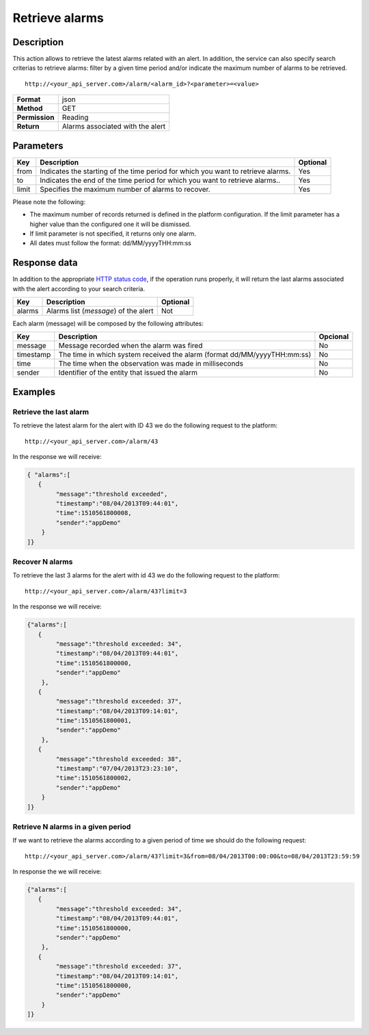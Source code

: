 Retrieve alarms
===============

Description
-----------

This action allows to retrieve the latest alarms related with an alert.
In addition, the service can also specify search criterias to retrieve
alarms: filter by a given time period and/or indicate the maximum number
of alarms to be retrieved.

::

   http://<your_api_server.com>/alarm/<alarm_id>?<parameter>=<value>

+----------------+----------------------------------+
| **Format**     | json                             |
+----------------+----------------------------------+
| **Method**     | GET                              |
+----------------+----------------------------------+
| **Permission** | Reading                          |
+----------------+----------------------------------+
| **Return**     | Alarms associated with the alert |
+----------------+----------------------------------+

Parameters
----------

+-----------------------+-----------------------+-----------------------+
| Key                   | Description           | Optional              |
+=======================+=======================+=======================+
| from                  | Indicates the         | Yes                   |
|                       | starting of the time  |                       |
|                       | period for which you  |                       |
|                       | want to retrieve      |                       |
|                       | alarms.               |                       |
+-----------------------+-----------------------+-----------------------+
| to                    | Indicates the end of  | Yes                   |
|                       | the time period for   |                       |
|                       | which you want to     |                       |
|                       | retrieve alarms..     |                       |
+-----------------------+-----------------------+-----------------------+
| limit                 | Specifies the maximum | Yes                   |
|                       | number of alarms to   |                       |
|                       | recover.              |                       |
+-----------------------+-----------------------+-----------------------+

Please note the following:

-  The maximum number of records returned is defined in the platform
   configuration. If the limit parameter has a higher value than the
   configured one it will be dismissed.
-  If limit parameter is not specified, it returns only one alarm.
-  All dates must follow the format: dd/MM/yyyyTHH:mm:ss

Response data
-------------

In addition to the appropriate `HTTP status
code <../../general_model.html#reply>`__, if the operation runs
properly, it will return the last alarms associated with the alert
according to your search criteria.

+--------+--------------------------------------+----------+
| Key    | Description                          | Optional |
+========+======================================+==========+
| alarms | Alarms list (*message*) of the alert | Not      |
+--------+--------------------------------------+----------+

Each alarm (message) will be composed by the following attributes:

+-----------------------+-----------------------+-----------------------+
| Key                   | Description           | Opcional              |
+=======================+=======================+=======================+
| message               | Message recorded when | No                    |
|                       | the alarm was fired   |                       |
+-----------------------+-----------------------+-----------------------+
| timestamp             | The time in which     | No                    |
|                       | system received the   |                       |
|                       | alarm (format         |                       |
|                       | dd/MM/yyyyTHH:mm:ss)  |                       |
+-----------------------+-----------------------+-----------------------+
| time                  | The time when the     | No                    |
|                       | observation was made  |                       |
|                       | in milliseconds       |                       |
+-----------------------+-----------------------+-----------------------+
| sender                | Identifier of the     | No                    |
|                       | entity that issued    |                       |
|                       | the alarm             |                       |
+-----------------------+-----------------------+-----------------------+

Examples
--------

Retrieve the last alarm
~~~~~~~~~~~~~~~~~~~~~~~

To retrieve the latest alarm for the alert with ID 43 we do the
following request to the platform:

::

   http://<your_api_server.com>/alarm/43

In the response we will receive:

.. code:: json

   { "alarms":[
      {
           "message":"threshold exceeded",
           "timestamp":"08/04/2013T09:44:01",
           "time":1510561800008,
           "sender":"appDemo"
       }
   ]}

Recover N alarms
~~~~~~~~~~~~~~~~

To retrieve the last 3 alarms for the alert with id 43 we do the
following request to the platform:

::

   http://<your_api_server.com>/alarm/43?limit=3

In the response we will receive:

.. code:: json

   {"alarms":[
      {
           "message":"threshold exceeded: 34",
           "timestamp":"08/04/2013T09:44:01",
           "time":1510561800000,
           "sender":"appDemo"
       },
      {
           "message":"threshold exceeded: 37",
           "timestamp":"08/04/2013T09:14:01",
           "time":1510561800001,
           "sender":"appDemo"
       },
      {
           "message":"threshold exceeded: 38",
           "timestamp":"07/04/2013T23:23:10",
           "time":1510561800002,
           "sender":"appDemo"
       }
   ]}

Retrieve N alarms in a given period
~~~~~~~~~~~~~~~~~~~~~~~~~~~~~~~~~~~

If we want to retrieve the alarms according to a given period of time we
should do the following request:

::

   http://<your_api_server.com>/alarm/43?limit=3&from=08/04/2013T00:00:00&to=08/04/2013T23:59:59

In response the we will receive:

.. code:: json

   {"alarms":[
      {
           "message":"threshold exceeded: 34",
           "timestamp":"08/04/2013T09:44:01",
           "time":1510561800000,
           "sender":"appDemo"
       },
      {
           "message":"threshold exceeded: 37",
           "timestamp":"08/04/2013T09:14:01",
           "time":1510561800000,
           "sender":"appDemo"
       }
   ]}
